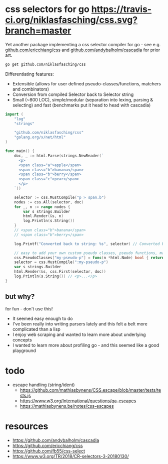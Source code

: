* css selectors for go [[https://travis-ci.org/niklasfasching/css.svg?branch=master]]
Yet another package implementing a css selector compiler for go - see e.g. [[https://github.com/ericchiang/css/][github.com/ericchiang/css]] and [[https://github.com/andybalholm/cascadia][github.com/andybalholm/cascadia]] for prior art.

#+begin_src sh
go get github.com/niklasfasching/css
#+end_src

Differentiating features:
- Extensible (allows for user defined pseudo-classes/functions, matchers and combinators)
- Conversion from compiled Selector back to Selector string
- Small (~800 LOC), simple/modular (separation into lexing, parsing & selecting) and fast (benchmarks put it head to head with cascadia)

#+begin_src go
import (
	"log"
	"strings"

	"github.com/niklasfasching/css"
	"golang.org/x/net/html"
)

func main() {
	doc, _ := html.Parse(strings.NewReader(`
      <p>
      <span class="a">apple</span>
      <span class="b">banana</span>
      <span class="b">berry</span>
      <span class="c">pear</span>
      </p>
    `))

	selector := css.MustCompile("p > span.b")
	nodes := css.All(selector, doc)
	for _, n := range nodes {
		var s strings.Builder
		html.Render(&s, n)
		log.Println(s.String())
	}
	// <span class="b">banana</span>
	// <span class="b">berry</span>

	log.Printf("Converted back to string: %s", selector) // Converted back to string: p > span.b

	// easy to add your own custom pseudo classes, pseudo functions, matchers & combinators
	css.PseudoClasses["my-pseudo-p"] = func(n *html.Node) bool { return n.Data == "p" },
	selector = css.MustCompile(":my-pseudo-p")
	var s strings.Builder
	html.Render(&s, css.First(selector, doc))
	log.Println(s.String()) // <p>...</p>
}
#+end_src

** but why?
for fun - don't use this!

- It seemed easy enough to do
- I've been really into writing parsers lately and this felt a belt more complicated than a lisp
- I enjoy web scraping and wanted to learn more about underlying concepts
- I wanted to learn more about profiling go - and this seemed like a good playground

* todo
- escape handling (string/ident)
  - https://github.com/mathiasbynens/CSS.escape/blob/master/tests/tests.js
  - https://www.w3.org/International/questions/qa-escapes
  - https://mathiasbynens.be/notes/css-escapes
* resources
- https://github.com/andybalholm/cascadia
- https://github.com/ericchiang/css
- https://github.com/fb55/css-select
- [[https://webcache.googleusercontent.com/search?q=cache:OaB_kAprZssJ:https://www.w3.org/TR/2018/CR-selectors-3-20180130/][https://www.w3.org/TR/2018/CR-selectors-3-20180130/]]
